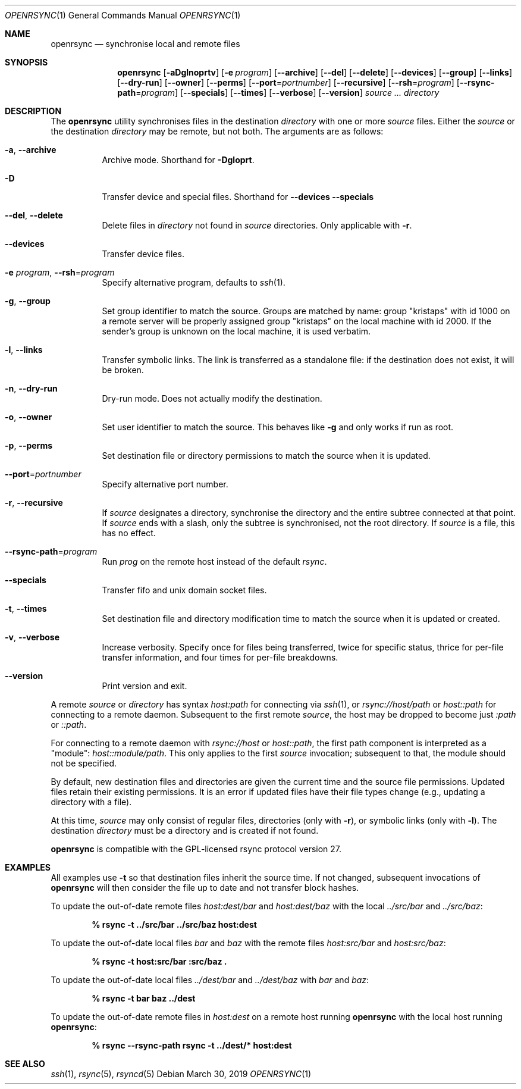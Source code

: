 .\"	$OpenBSD: rsync.1,v 1.13 2019/03/30 09:32:54 naddy Exp $
.\"
.\" Copyright (c) 2019 Kristaps Dzonsons <kristaps@bsd.lv>
.\"
.\" Permission to use, copy, modify, and distribute this software for any
.\" purpose with or without fee is hereby granted, provided that the above
.\" copyright notice and this permission notice appear in all copies.
.\"
.\" THE SOFTWARE IS PROVIDED "AS IS" AND THE AUTHOR DISCLAIMS ALL WARRANTIES
.\" WITH REGARD TO THIS SOFTWARE INCLUDING ALL IMPLIED WARRANTIES OF
.\" MERCHANTABILITY AND FITNESS. IN NO EVENT SHALL THE AUTHOR BE LIABLE FOR
.\" ANY SPECIAL, DIRECT, INDIRECT, OR CONSEQUENTIAL DAMAGES OR ANY DAMAGES
.\" WHATSOEVER RESULTING FROM LOSS OF USE, DATA OR PROFITS, WHETHER IN AN
.\" ACTION OF CONTRACT, NEGLIGENCE OR OTHER TORTIOUS ACTION, ARISING OUT OF
.\" OR IN CONNECTION WITH THE USE OR PERFORMANCE OF THIS SOFTWARE.
.\"
.Dd $Mdocdate: March 30 2019 $
.Dt OPENRSYNC 1
.Os
.Sh NAME
.Nm openrsync
.Nd synchronise local and remote files
.Sh SYNOPSIS
.Nm openrsync
.Op Fl aDglnoprtv
.Op Fl e Ar program
.Op Fl -archive
.Op Fl -del
.Op Fl -delete
.Op Fl -devices
.Op Fl -group
.Op Fl -links
.Op Fl -dry-run
.Op Fl -owner
.Op Fl -perms
.Op Fl -port Ns = Ns Ar portnumber
.Op Fl -recursive
.Op Fl -rsh Ns = Ns Ar program
.Op Fl -rsync-path Ns = Ns Ar program
.Op Fl -specials
.Op Fl -times
.Op Fl -verbose
.Op Fl -version
.Ar source ...
.Ar directory
.Sh DESCRIPTION
The
.Nm
utility synchronises files in the destination
.Ar directory
with one or more
.Ar source
files.
Either the
.Ar source
or the destination
.Ar directory
may be remote,
but not both.
The arguments are as follows:
.Bl -tag -width Ds
.It Fl a , Fl -archive
Archive mode.
Shorthand for
.Fl Dgloprt .
.It Fl D
Transfer device and special files.
Shorthand for
.Fl -devices -specials
.It Fl -del , -delete
Delete files in
.Ar directory
not found in
.Ar source
directories.
Only applicable with
.Fl r .
.It Fl -devices
Transfer device files.
.It Fl e Ar program , Fl -rsh Ns = Ns Ar program
Specify alternative program, defaults to
.Xr ssh 1 .
.It Fl g , Fl -group
Set group identifier to match the source.
Groups are matched by name: group
.Qq kristaps
with id 1000 on a remote server will be properly assigned group
.Qq kristaps
on the local machine with id 2000.
If the sender's group is unknown on the local machine, it is used
verbatim.
.It Fl l , Fl -links
Transfer symbolic links.
The link is transferred as a standalone file: if the destination does
not exist, it will be broken.
.It Fl n , Fl -dry-run
Dry-run mode.
Does not actually modify the destination.
.It Fl o , Fl -owner
Set user identifier to match the source.
This behaves like
.Fl g
and only works if run as root.
.It Fl p , Fl -perms
Set destination file or directory permissions to match the source when
it is updated.
.It Fl -port Ns = Ns Ar portnumber
Specify alternative port number.
.It Fl r , Fl -recursive
If
.Ar source
designates a directory, synchronise the directory and the entire subtree
connected at that point.
If
.Ar source
ends with a slash, only the subtree is synchronised, not the root
directory.
If
.Ar source
is a file, this has no effect.
.It Fl -rsync-path Ns = Ns Ar program
Run
.Ar prog
on the remote host instead of the default
.Ar rsync .
.It Fl -specials
Transfer fifo and unix domain socket files.
.It Fl t , Fl -times
Set destination file and directory modification time to match the source
when it is updated or created.
.It Fl v , Fl -verbose
Increase verbosity.
Specify once for files being transferred, twice for specific status,
thrice for per-file transfer information, and four times for per-file
breakdowns.
.It Fl -version
Print version and exit.
.El
.Pp
A remote
.Ar source
or
.Ar directory
has syntax
.Ar host:path
for connecting via
.Xr ssh 1 ,
or
.Ar rsync://host/path
or
.Ar host::path
for connecting to a remote daemon.
Subsequent to the first remote
.Ar source ,
the host may be dropped to become just
.Ar :path
or
.Ar ::path .
.Pp
For connecting to a remote daemon with
.Ar rsync://host
or
.Ar host::path ,
the first path component is interpreted as a
.Qq module :
.Ar host::module/path .
This only applies to the first
.Ar source
invocation; subsequent to that, the module should not be specified.
.Pp
By default, new destination files and directories are given the current
time and the source file permissions.
Updated files retain their existing permissions.
It is an error if updated files have their file types change (e.g.,
updating a directory with a file).
.Pp
At this time,
.Ar source
may only consist of regular files, directories
.Pq only with Fl r ,
or symbolic links
.Pq only with Fl l .
The destination
.Ar directory
must be a directory and is created if not found.
.Pp
.Nm
is compatible with the GPL-licensed
rsync protocol version 27.
.\" The following requests should be uncommented and used where appropriate.
.\" .Sh CONTEXT
.\" For section 9 functions only.
.\" .Sh RETURN VALUES
.\" For sections 2, 3, and 9 function return values only.
.\" .Sh ENVIRONMENT
.\" For sections 1, 6, 7, and 8 only.
.\" .Sh FILES
.\" .Sh EXIT STATUS
.\" For sections 1, 6, and 8 only.
.Sh EXAMPLES
All examples use
.Fl t
so that destination files inherit the source time.
If not changed, subsequent invocations of
.Nm
will then consider the file up to date and not transfer block hashes.
.Pp
To update the out-of-date remote files
.Pa host:dest/bar
and
.Pa host:dest/baz
with the local
.Pa ../src/bar
and
.Pa ../src/baz :
.Pp
.Dl % rsync -t ../src/bar ../src/baz host:dest
.Pp
To update the out-of-date local files
.Pa bar
and
.Pa baz
with the remote files
.Pa host:src/bar
and
.Pa host:src/baz :
.Pp
.Dl % rsync -t host:src/bar :src/baz \&.
.Pp
To update the out-of-date local files
.Pa ../dest/bar
and
.Pa ../dest/baz
with
.Pa bar
and
.Pa baz :
.Pp
.Dl % rsync -t bar baz ../dest
.Pp
To update the out-of-date remote files in
.Pa host:dest
on a remote host running
.Nm
with the local host running
.Nm :
.Pp
.Dl % rsync --rsync-path rsync -t ../dest/* host:dest
.\" .Sh DIAGNOSTICS
.\" For sections 1, 4, 6, 7, 8, and 9 printf/stderr messages only.
.\" .Sh ERRORS
.\" For sections 2, 3, 4, and 9 errno settings only.
.Sh SEE ALSO
.Xr ssh 1 ,
.Xr rsync 5 ,
.Xr rsyncd 5
.\" .Sh STANDARDS
.\" .Sh HISTORY
.\" .Sh AUTHORS
.\" .Sh CAVEATS
.\" .Sh BUGS
